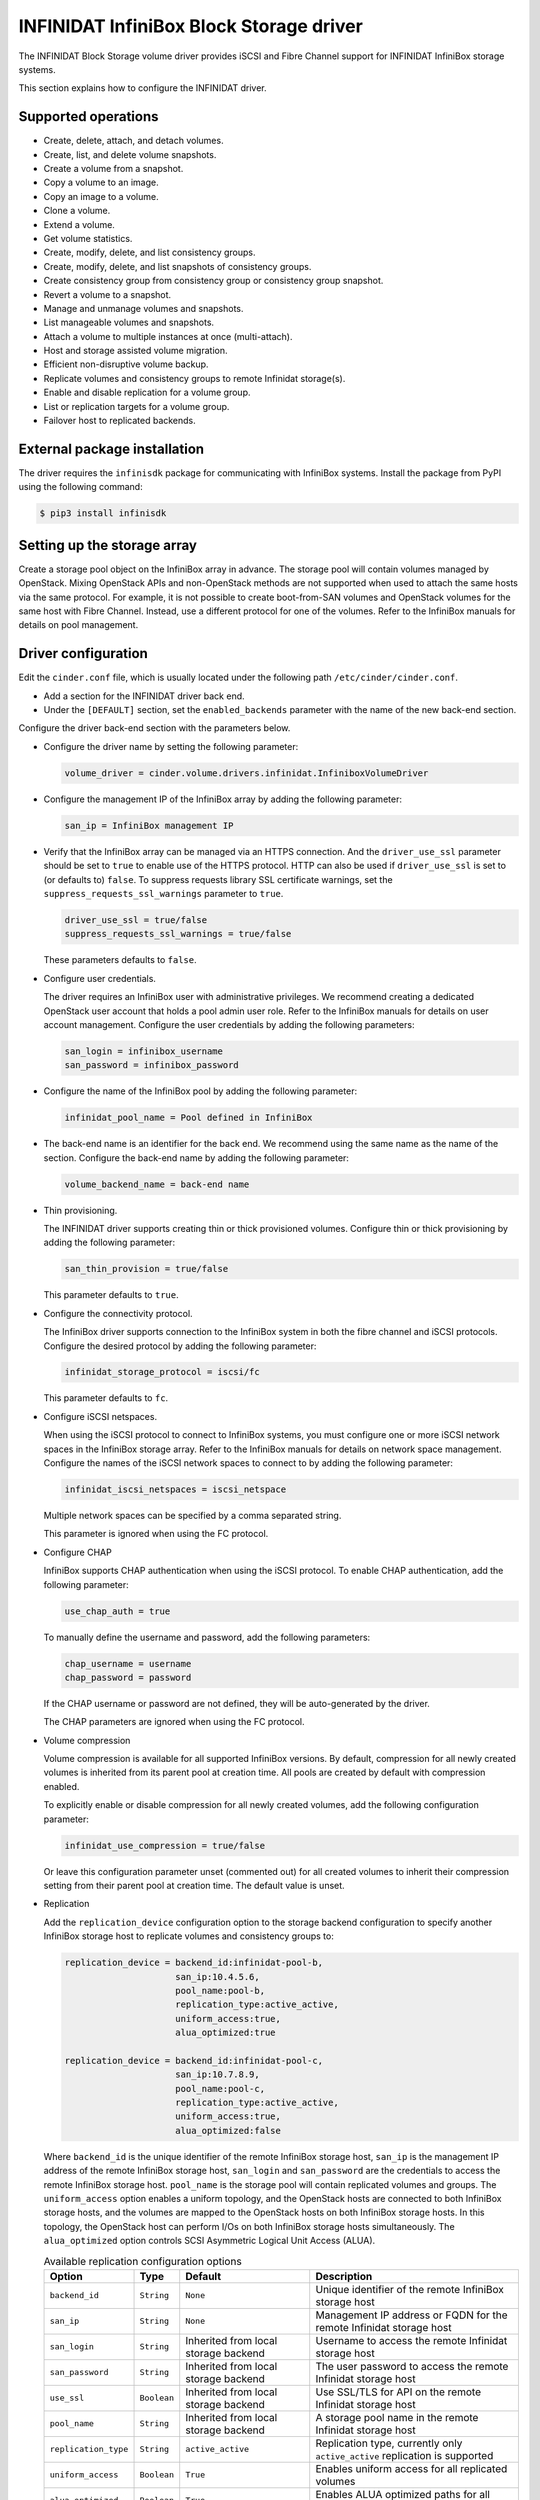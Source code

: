 ========================================
INFINIDAT InfiniBox Block Storage driver
========================================

The INFINIDAT Block Storage volume driver provides iSCSI and Fibre Channel
support for INFINIDAT InfiniBox storage systems.

This section explains how to configure the INFINIDAT driver.

Supported operations
~~~~~~~~~~~~~~~~~~~~

* Create, delete, attach, and detach volumes.
* Create, list, and delete volume snapshots.
* Create a volume from a snapshot.
* Copy a volume to an image.
* Copy an image to a volume.
* Clone a volume.
* Extend a volume.
* Get volume statistics.
* Create, modify, delete, and list consistency groups.
* Create, modify, delete, and list snapshots of consistency groups.
* Create consistency group from consistency group or consistency group
  snapshot.
* Revert a volume to a snapshot.
* Manage and unmanage volumes and snapshots.
* List manageable volumes and snapshots.
* Attach a volume to multiple instances at once (multi-attach).
* Host and storage assisted volume migration.
* Efficient non-disruptive volume backup.
* Replicate volumes and consistency groups to remote Infinidat storage(s).
* Enable and disable replication for a volume group.
* List or replication targets for a volume group.
* Failover host to replicated backends.

External package installation
~~~~~~~~~~~~~~~~~~~~~~~~~~~~~

The driver requires the ``infinisdk`` package for communicating with
InfiniBox systems. Install the package from PyPI using the following command:

.. code-block:: console

   $ pip3 install infinisdk

Setting up the storage array
~~~~~~~~~~~~~~~~~~~~~~~~~~~~

Create a storage pool object on the InfiniBox array in advance.
The storage pool will contain volumes managed by OpenStack.
Mixing OpenStack APIs and non-OpenStack methods are not supported
when used to attach the same hosts via the same protocol.
For example, it is not possible to create boot-from-SAN volumes
and OpenStack volumes for the same host with Fibre Channel.
Instead, use a different protocol for one of the volumes.
Refer to the InfiniBox manuals for details on pool management.

Driver configuration
~~~~~~~~~~~~~~~~~~~~

Edit the ``cinder.conf`` file, which is usually located under the following
path ``/etc/cinder/cinder.conf``.

* Add a section for the INFINIDAT driver back end.

* Under the ``[DEFAULT]`` section, set the ``enabled_backends`` parameter with
  the name of the new back-end section.

Configure the driver back-end section with the parameters below.

* Configure the driver name by setting the following parameter:

  .. code-block:: ini

     volume_driver = cinder.volume.drivers.infinidat.InfiniboxVolumeDriver

* Configure the management IP of the InfiniBox array by adding the following
  parameter:

  .. code-block:: ini

     san_ip = InfiniBox management IP

* Verify that the InfiniBox array can be managed via an HTTPS connection.
  And the ``driver_use_ssl`` parameter should be set to ``true`` to enable
  use of the HTTPS protocol. HTTP can also be used if ``driver_use_ssl``
  is set to (or defaults to) ``false``. To suppress requests library SSL
  certificate warnings, set the ``suppress_requests_ssl_warnings`` parameter
  to ``true``.

  .. code-block:: ini

     driver_use_ssl = true/false
     suppress_requests_ssl_warnings = true/false

  These parameters defaults to ``false``.

* Configure user credentials.

  The driver requires an InfiniBox user with administrative privileges.
  We recommend creating a dedicated OpenStack user account
  that holds a pool admin user role.
  Refer to the InfiniBox manuals for details on user account management.
  Configure the user credentials by adding the following parameters:

  .. code-block:: ini

     san_login = infinibox_username
     san_password = infinibox_password

* Configure the name of the InfiniBox pool by adding the following parameter:

  .. code-block:: ini

     infinidat_pool_name = Pool defined in InfiniBox

* The back-end name is an identifier for the back end.
  We recommend using the same name as the name of the section.
  Configure the back-end name by adding the following parameter:

  .. code-block:: ini

     volume_backend_name = back-end name

* Thin provisioning.

  The INFINIDAT driver supports creating thin or thick provisioned volumes.
  Configure thin or thick provisioning by adding the following parameter:

  .. code-block:: ini

     san_thin_provision = true/false

  This parameter defaults to ``true``.

* Configure the connectivity protocol.

  The InfiniBox driver supports connection to the InfiniBox system in both
  the fibre channel and iSCSI protocols.
  Configure the desired protocol by adding the following parameter:

  .. code-block:: ini

     infinidat_storage_protocol = iscsi/fc

  This parameter defaults to ``fc``.

* Configure iSCSI netspaces.

  When using the iSCSI protocol to connect to InfiniBox systems, you must
  configure one or more iSCSI network spaces in the InfiniBox storage array.
  Refer to the InfiniBox manuals for details on network space management.
  Configure the names of the iSCSI network spaces to connect to by adding
  the following parameter:

  .. code-block:: ini

     infinidat_iscsi_netspaces = iscsi_netspace

  Multiple network spaces can be specified by a comma separated string.

  This parameter is ignored when using the FC protocol.

* Configure CHAP

  InfiniBox supports CHAP authentication when using the iSCSI protocol. To
  enable CHAP authentication, add the following parameter:

  .. code-block:: ini

     use_chap_auth = true

  To manually define the username and password, add the following parameters:

  .. code-block:: ini

     chap_username = username
     chap_password = password

  If the CHAP username or password are not defined, they will be
  auto-generated by the driver.

  The CHAP parameters are ignored when using the FC protocol.

* Volume compression

  Volume compression is available for all supported InfiniBox versions.
  By default, compression for all newly created volumes is inherited from
  its parent pool at creation time. All pools are created by default with
  compression enabled.

  To explicitly enable or disable compression for all newly created volumes,
  add the following configuration parameter:

  .. code-block:: ini

     infinidat_use_compression = true/false

  Or leave this configuration parameter unset (commented out) for all
  created volumes to inherit their compression setting from their parent
  pool at creation time. The default value is unset.

* Replication

  Add the ``replication_device`` configuration option to the storage
  backend configuration to specify another InfiniBox storage host to
  replicate volumes and consistency groups to:

  .. code-block:: ini

     replication_device = backend_id:infinidat-pool-b,
                          san_ip:10.4.5.6,
                          pool_name:pool-b,
                          replication_type:active_active,
                          uniform_access:true,
                          alua_optimized:true

     replication_device = backend_id:infinidat-pool-c,
                          san_ip:10.7.8.9,
                          pool_name:pool-c,
                          replication_type:active_active,
                          uniform_access:true,
                          alua_optimized:false

  Where ``backend_id`` is the unique identifier of the remote InfiniBox
  storage host, ``san_ip`` is the management IP address of the remote
  InfiniBox storage host, ``san_login`` and ``san_password`` are the
  credentials to access the remote InfiniBox storage host. ``pool_name``
  is the storage pool will contain replicated volumes and groups.
  The ``uniform_access`` option enables a uniform topology, and the
  OpenStack hosts are connected to both InfiniBox storage hosts, and the
  volumes are mapped to the OpenStack hosts on both InfiniBox storage hosts.
  In this topology, the OpenStack host can perform I/Os on both InfiniBox
  storage hosts simultaneously. The ``alua_optimized`` option controls SCSI
  Asymmetric Logical Unit Access (ALUA).

  .. list-table:: Available replication configuration options
     :header-rows: 1

     * - Option
       - Type
       - Default
       - Description
     * - ``backend_id``
       - ``String``
       - ``None``
       - Unique identifier of the remote InfiniBox storage host
     * - ``san_ip``
       - ``String``
       - ``None``
       - Management IP address or FQDN for the remote Infinidat storage host
     * - ``san_login``
       - ``String``
       - Inherited from local storage backend
       - Username to access the remote Infinidat storage host
     * - ``san_password``
       - ``String``
       - Inherited from local storage backend
       - The user password to access the remote Infinidat storage host
     * - ``use_ssl``
       - ``Boolean``
       - Inherited from local storage backend
       - Use SSL/TLS for API on the remote Infinidat storage host
     * - ``pool_name``
       - ``String``
       - Inherited from local storage backend
       - A storage pool name in the remote Infinidat storage host
     * - ``replication_type``
       - ``String``
       - ``active_active``
       - Replication type, currently only ``active_active`` replication is supported
     * - ``uniform_access``
       - ``Boolean``
       - ``True``
       - Enables uniform access for all replicated volumes
     * - ``alua_optimized``
       - ``Boolean``
       - ``True``
       - Enables ALUA optimized paths for all replicated volumes

  A volume is only replicated if the volume is of a volume-type that
  contains the extra specs ``replication_enabled`` set to ``<is> True``
  and ``infinidat:replication_backend`` set to the valid replication
  backend id.

  To create a volume type that enables replication to remote InfiniBox
  storage host:

  .. code-block:: console

     $ openstack volume type create replicated-volume-type

     $ openstack volume type set \
         --property replication_enabled='<is> True' \
         replicated-volume-type

     $ openstack volume type set \
         --property infinidat:replication_backend='infinidat-pool-b' \
         replicated-volume-type

  A volume group is only replicated if the group is of a group-type that
  contains the extra specs ``group_replication_enabled`` set to ``<is> True``
  and ``infinidat:replication_backend`` set to the valid replication
  backend id.

  To create a group type that enables replication to remote InfiniBox
  storage host:

  .. code-block:: console

     $ openstack volume group type create replicated-group-type

     $ openstack volume group type set \
         --property consistent_group_snapshot_enabled='<is> True' \
         replicated-group-type

     $ openstack volume group type set \
         --property group_replication_enabled='<is> True' \
         replicated-group-type

     $ openstack volume group type set \
         --property infinidat:replication_backend='infinidat-pool-b' \
         replicated-group-type

* Volume types

  Create a new volume type for each distinct ``volume_backend_name`` value
  that you added in the ``cinder.conf`` file. The example below assumes that
  the same ``volume_backend_name=infinidat-pool-a`` option was specified in
  all of the entries, and specifies that the volume type ``infinidat`` can be
  used to allocate volumes from any of them. Example of creating a volume type:

    .. code-block:: console

       $ openstack volume type create infinidat

       $ openstack volume type set --property volume_backend_name=infinidat-pool-a infinidat

After modifying the ``cinder.conf`` file, restart the ``cinder-volume``
service.

Configuration example
~~~~~~~~~~~~~~~~~~~~~

.. code-block:: ini

   [DEFAULT]
   enabled_backends = infinidat-pool-a

   [infinidat-pool-a]
   volume_driver = cinder.volume.drivers.infinidat.InfiniboxVolumeDriver
   volume_backend_name = infinidat-pool-a
   driver_use_ssl = true
   suppress_requests_ssl_warnings = true
   san_ip = 10.1.2.3
   san_login = openstackuser
   san_password = openstackpass
   san_thin_provision = true
   infinidat_pool_name = pool-a
   infinidat_storage_protocol = iscsi
   infinidat_iscsi_netspaces = default_iscsi_space
   replication_device = backend_id:infinidat-pool-b,
                        san_ip:10.4.5.6,
                        pool_name:pool-b,
                        replication_type:active_active,
                        uniform_access:true,
                        alua_optimized:true

Driver-specific options
~~~~~~~~~~~~~~~~~~~~~~~

The following table contains the configuration options that are specific
to the INFINIDAT driver.

.. config-table::
   :config-target: INFINIDAT InfiniBox

   cinder.volume.drivers.infinidat
